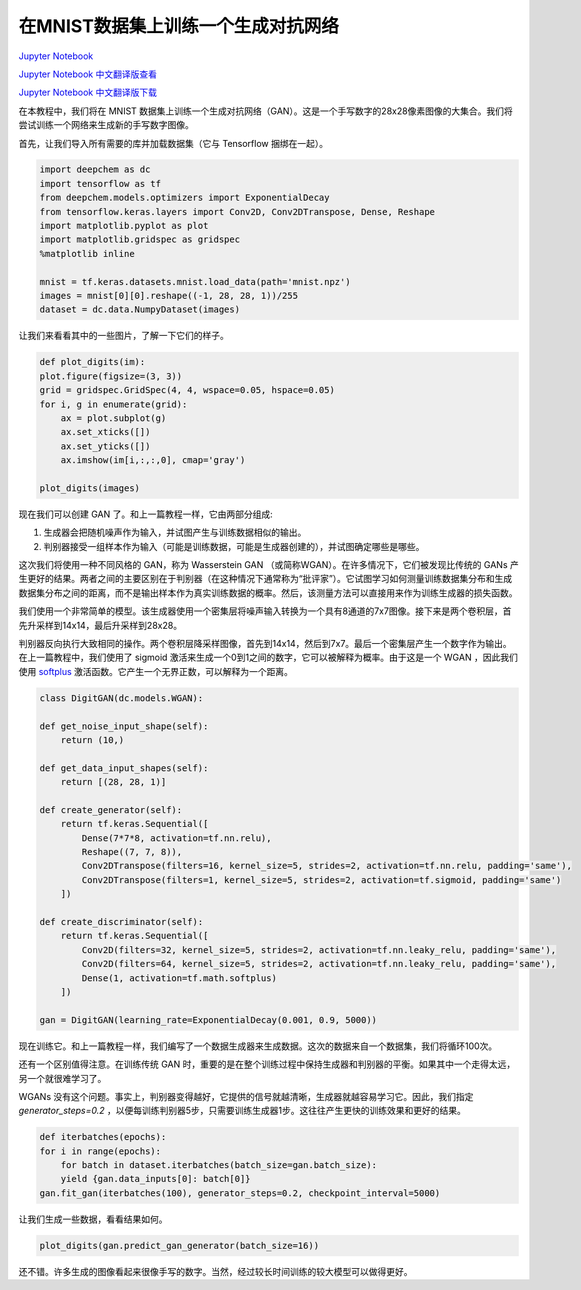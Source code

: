 在MNIST数据集上训练一个生成对抗网络
==================================================================

`Jupyter Notebook <https://github.com/deepchem/deepchem/blob/master/examples/tutorials/Training_a_Generative_Adversarial_Network_on_MNIST.ipynb>`_

`Jupyter Notebook 中文翻译版查看 <https://github.com/abdusemiabduweli/AIDD-Tutorial-Files/blob/main/DeepChem%20Jupyter%20Notebooks/在MNIST数据集上训练一个生成对抗网络.ipynb>`_

`Jupyter Notebook 中文翻译版下载 <https://abdusemiabduweli.github.io/AIDD-Tutorial-Files/DeepChem%20Jupyter%20Notebooks/在MNIST数据集上训练一个生成对抗网络.ipynb>`_

在本教程中，我们将在 MNIST 数据集上训练一个生成对抗网络（GAN）。这是一个手写数字的28x28像素图像的大集合。我们将尝试训练一个网络来生成新的手写数字图像。

首先，让我们导入所有需要的库并加载数据集（它与 Tensorflow 捆绑在一起）。

.. code-block:: Python

    import deepchem as dc
    import tensorflow as tf
    from deepchem.models.optimizers import ExponentialDecay
    from tensorflow.keras.layers import Conv2D, Conv2DTranspose, Dense, Reshape
    import matplotlib.pyplot as plot
    import matplotlib.gridspec as gridspec
    %matplotlib inline

    mnist = tf.keras.datasets.mnist.load_data(path='mnist.npz')
    images = mnist[0][0].reshape((-1, 28, 28, 1))/255
    dataset = dc.data.NumpyDataset(images)

让我们来看看其中的一些图片，了解一下它们的样子。

.. code-block:: Python

    def plot_digits(im):
    plot.figure(figsize=(3, 3))
    grid = gridspec.GridSpec(4, 4, wspace=0.05, hspace=0.05)
    for i, g in enumerate(grid):
        ax = plot.subplot(g)
        ax.set_xticks([])
        ax.set_yticks([])
        ax.imshow(im[i,:,:,0], cmap='gray')

    plot_digits(images)

现在我们可以创建 GAN 了。和上一篇教程一样，它由两部分组成:

1. 生成器会把随机噪声作为输入，并试图产生与训练数据相似的输出。
2. 判别器接受一组样本作为输入（可能是训练数据，可能是生成器创建的），并试图确定哪些是哪些。

这次我们将使用一种不同风格的 GAN，称为 Wasserstein GAN （或简称WGAN）。在许多情况下，它们被发现比传统的 GANs 产生更好的结果。两者之间的主要区别在于判别器（在这种情况下通常称为“批评家”）。它试图学习如何测量训练数据集分布和生成数据集分布之间的距离，而不是输出样本作为真实训练数据的概率。然后，该测量方法可以直接用来作为训练生成器的损失函数。

我们使用一个非常简单的模型。该生成器使用一个密集层将噪声输入转换为一个具有8通道的7x7图像。接下来是两个卷积层，首先升采样到14x14，最后升采样到28x28。

判别器反向执行大致相同的操作。两个卷积层降采样图像，首先到14x14，然后到7x7。最后一个密集层产生一个数字作为输出。在上一篇教程中，我们使用了 sigmoid 激活来生成一个0到1之间的数字，它可以被解释为概率。由于这是一个 WGAN ，因此我们使用 `softplus <https://blog.csdn.net/hy592070616/article/details/120623303>`_ 激活函数。它产生一个无界正数，可以解释为一个距离。

.. code-block:: Python

    class DigitGAN(dc.models.WGAN):

    def get_noise_input_shape(self):
        return (10,)

    def get_data_input_shapes(self):
        return [(28, 28, 1)]

    def create_generator(self):
        return tf.keras.Sequential([
            Dense(7*7*8, activation=tf.nn.relu),
            Reshape((7, 7, 8)),
            Conv2DTranspose(filters=16, kernel_size=5, strides=2, activation=tf.nn.relu, padding='same'),
            Conv2DTranspose(filters=1, kernel_size=5, strides=2, activation=tf.sigmoid, padding='same')
        ])

    def create_discriminator(self):
        return tf.keras.Sequential([
            Conv2D(filters=32, kernel_size=5, strides=2, activation=tf.nn.leaky_relu, padding='same'),
            Conv2D(filters=64, kernel_size=5, strides=2, activation=tf.nn.leaky_relu, padding='same'),
            Dense(1, activation=tf.math.softplus)
        ])

    gan = DigitGAN(learning_rate=ExponentialDecay(0.001, 0.9, 5000))

现在训练它。和上一篇教程一样，我们编写了一个数据生成器来生成数据。这次的数据来自一个数据集，我们将循环100次。

还有一个区别值得注意。在训练传统 GAN 时，重要的是在整个训练过程中保持生成器和判别器的平衡。如果其中一个走得太远，另一个就很难学习了。

WGANs 没有这个问题。事实上，判别器变得越好，它提供的信号就越清晰，生成器就越容易学习它。因此，我们指定 `generator_steps=0.2` ，以便每训练判别器5步，只需要训练生成器1步。这往往产生更快的训练效果和更好的结果。

.. code-block:: Python

    def iterbatches(epochs):
    for i in range(epochs):
        for batch in dataset.iterbatches(batch_size=gan.batch_size):
        yield {gan.data_inputs[0]: batch[0]}
    gan.fit_gan(iterbatches(100), generator_steps=0.2, checkpoint_interval=5000)

让我们生成一些数据，看看结果如何。

.. code-block:: Python

    plot_digits(gan.predict_gan_generator(batch_size=16))

还不错。许多生成的图像看起来很像手写的数字。当然，经过较长时间训练的较大模型可以做得更好。